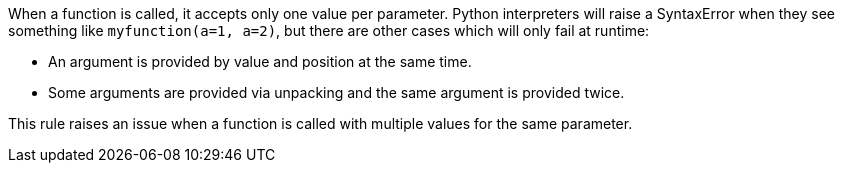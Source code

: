 When a function is called, it accepts only one value per parameter. Python interpreters will raise a SyntaxError when they see something like ``++myfunction(a=1, a=2)++``, but there are other cases which will only fail at runtime:

* An argument is provided by value and position at the same time.
* Some arguments are provided via unpacking and the same argument is provided twice.

This rule raises an issue when a function is called with multiple values for the same parameter.
